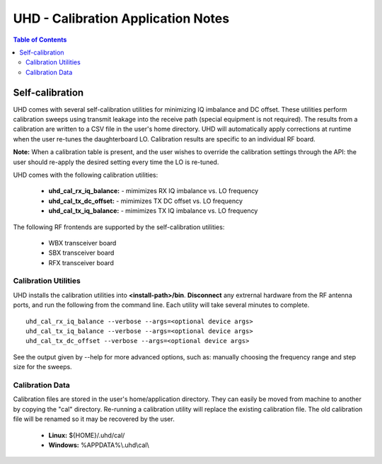 ========================================================================
UHD - Calibration Application Notes
========================================================================

.. contents:: Table of Contents

------------------------------------------------------------------------
Self-calibration
------------------------------------------------------------------------
UHD comes with several self-calibration utilities for minimizing IQ imbalance and DC offset.
These utilities perform calibration sweeps using transmit leakage into the receive path
(special equipment is not required).
The results from a calibration are written to a CSV file in the user's home directory.
UHD will automatically apply corrections at runtime when the user re-tunes the daughterboard LO.
Calibration results are specific to an individual RF board.

**Note:**
When a calibration table is present,
and the user wishes to override the calibration settings through the API:
the user should re-apply the desired setting every time the LO is re-tuned.

UHD comes with the following calibration utilities:

 * **uhd_cal_rx_iq_balance:** - mimimizes RX IQ imbalance vs. LO frequency
 * **uhd_cal_tx_dc_offset:** - mimimizes TX DC offset vs. LO frequency
 * **uhd_cal_tx_iq_balance:** - mimimizes TX IQ imbalance vs. LO frequency

The following RF frontends are supported by the self-calibration utilities:

 * WBX transceiver board
 * SBX transceiver board
 * RFX transceiver board

********************************************
Calibration Utilities
********************************************
UHD installs the calibration utilities into **<install-path>/bin**.
**Disconnect** any extrernal hardware from the RF antenna ports,
and run the following from the command line.
Each utility will take several minutes to complete.
::

    uhd_cal_rx_iq_balance --verbose --args=<optional device args>
    uhd_cal_tx_iq_balance --verbose --args=<optional device args>
    uhd_cal_tx_dc_offset --verbose --args=<optional device args>

See the output given by --help for more advanced options, such as:
manually choosing the frequency range and step size for the sweeps.

********************************************
Calibration Data
********************************************
Calibration files are stored in the user's home/application directory.
They can easily be moved from machine to another by copying the "cal" directory.
Re-running a calibration utility will replace the existing calibration file.
The old calibration file will be renamed so it may be recovered by the user.

 * **Linux:** ${HOME}/.uhd/cal/
 * **Windows:** %APPDATA%\\.uhd\\cal\\

